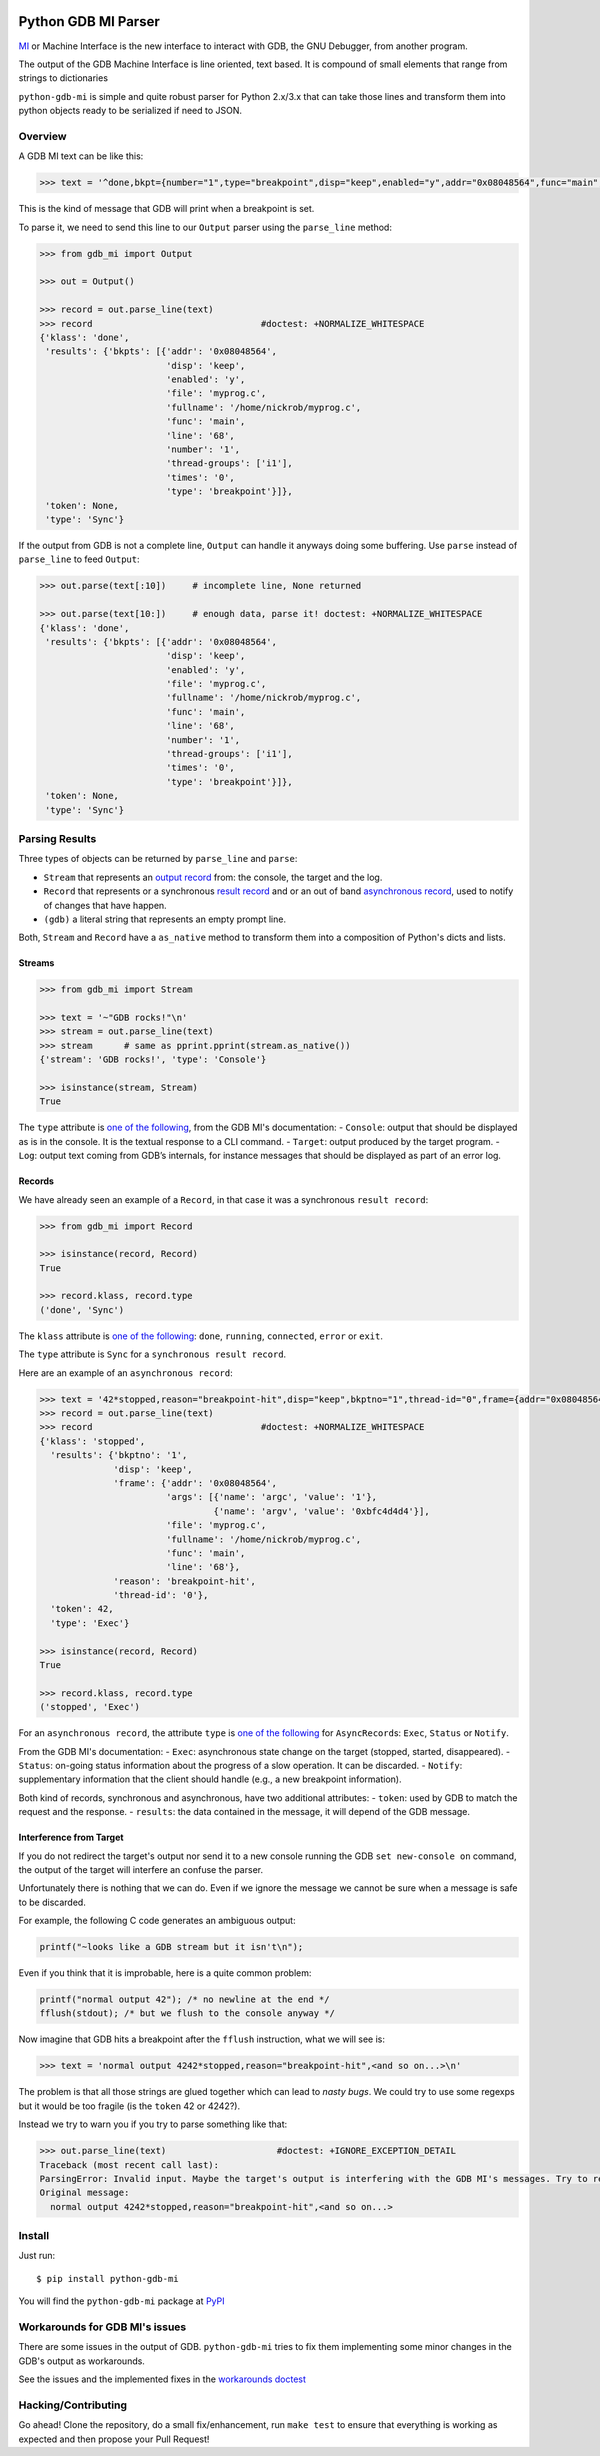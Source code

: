 |Build Status|

Python GDB MI Parser
====================

`MI <https://sourceware.org/gdb/onlinedocs/gdb/GDB_002fMI.html>`__ or
Machine Interface is the new interface to interact with GDB, the GNU
Debugger, from another program.

The output of the GDB Machine Interface is line oriented, text based. It
is compound of small elements that range from strings to dictionaries

``python-gdb-mi`` is simple and quite robust parser for Python 2.x/3.x
that can take those lines and transform them into python objects ready
to be serialized if need to JSON.

Overview
--------

A GDB MI text can be like this:

.. code:: python

    >>> text = '^done,bkpt={number="1",type="breakpoint",disp="keep",enabled="y",addr="0x08048564",func="main",file="myprog.c",fullname="/home/nickrob/myprog.c",line="68",thread-groups=["i1"],times="0"}\n'

This is the kind of message that GDB will print when a breakpoint is
set.

To parse it, we need to send this line to our ``Output`` parser using
the ``parse_line`` method:

.. code:: python

    >>> from gdb_mi import Output

    >>> out = Output()

    >>> record = out.parse_line(text)
    >>> record                                #doctest: +NORMALIZE_WHITESPACE
    {'klass': 'done',
     'results': {'bkpts': [{'addr': '0x08048564',
                            'disp': 'keep',
                            'enabled': 'y',
                            'file': 'myprog.c',
                            'fullname': '/home/nickrob/myprog.c',
                            'func': 'main',
                            'line': '68',
                            'number': '1',
                            'thread-groups': ['i1'],
                            'times': '0',
                            'type': 'breakpoint'}]},
     'token': None,
     'type': 'Sync'}

If the output from GDB is not a complete line, ``Output`` can handle it
anyways doing some buffering. Use ``parse`` instead of ``parse_line`` to
feed ``Output``:

.. code:: python

    >>> out.parse(text[:10])     # incomplete line, None returned

    >>> out.parse(text[10:])     # enough data, parse it! doctest: +NORMALIZE_WHITESPACE
    {'klass': 'done',
     'results': {'bkpts': [{'addr': '0x08048564',
                            'disp': 'keep',
                            'enabled': 'y',
                            'file': 'myprog.c',
                            'fullname': '/home/nickrob/myprog.c',
                            'func': 'main',
                            'line': '68',
                            'number': '1',
                            'thread-groups': ['i1'],
                            'times': '0',
                            'type': 'breakpoint'}]},
     'token': None,
     'type': 'Sync'}

Parsing Results
---------------

Three types of objects can be returned by ``parse_line`` and ``parse``:

-  ``Stream`` that represents an `output
   record <https://sourceware.org/gdb/onlinedocs/gdb/GDB_002fMI-Stream-Records.html#GDB_002fMI-Stream-Records>`__
   from: the console, the target and the log.
-  ``Record`` that represents or a synchronous `result
   record <https://sourceware.org/gdb/onlinedocs/gdb/GDB_002fMI-Result-Records.html#GDB_002fMI-Result-Records>`__
   and or an out of band `asynchronous
   record <https://sourceware.org/gdb/onlinedocs/gdb/GDB_002fMI-Async-Records.html#GDB_002fMI-Async-Records>`__,
   used to notify of changes that have happen.
-  ``(gdb)`` a literal string that represents an empty prompt line.

Both, ``Stream`` and ``Record`` have a ``as_native`` method to transform
them into a composition of Python's dicts and lists.

Streams
~~~~~~~

.. code:: python

    >>> from gdb_mi import Stream

    >>> text = '~"GDB rocks!"\n'
    >>> stream = out.parse_line(text)
    >>> stream      # same as pprint.pprint(stream.as_native())
    {'stream': 'GDB rocks!', 'type': 'Console'}

    >>> isinstance(stream, Stream)
    True

The ``type`` attribute is `one of the
following <https://sourceware.org/gdb/onlinedocs/gdb/GDB_002fMI-Output-Syntax.html#GDB_002fMI-Output-Syntax>`__,
from the GDB MI's documentation: - ``Console``: output that should be
displayed as is in the console. It is the textual response to a CLI
command. - ``Target``: output produced by the target program. - ``Log``:
output text coming from GDB’s internals, for instance messages that
should be displayed as part of an error log.

Records
~~~~~~~

We have already seen an example of a ``Record``, in that case it was a
synchronous ``result record``:

.. code:: python

    >>> from gdb_mi import Record

    >>> isinstance(record, Record)
    True

    >>> record.klass, record.type
    ('done', 'Sync')

The ``klass`` attribute is `one of the
following <https://sourceware.org/gdb/onlinedocs/gdb/GDB_002fMI-Result-Records.html#GDB_002fMI-Result-Records>`__:
``done``, ``running``, ``connected``, ``error`` or ``exit``.

The ``type`` attribute is ``Sync`` for a ``synchronous result record``.

Here are an example of an ``asynchronous record``:

.. code:: python

    >>> text = '42*stopped,reason="breakpoint-hit",disp="keep",bkptno="1",thread-id="0",frame={addr="0x08048564",func="main",args=[{name="argc",value="1"},{name="argv",value="0xbfc4d4d4"}],file="myprog.c",fullname="/home/nickrob/myprog.c",line="68"}\n'
    >>> record = out.parse_line(text)
    >>> record                                #doctest: +NORMALIZE_WHITESPACE
    {'klass': 'stopped',
      'results': {'bkptno': '1',
                  'disp': 'keep',
                  'frame': {'addr': '0x08048564',
                            'args': [{'name': 'argc', 'value': '1'},
                                     {'name': 'argv', 'value': '0xbfc4d4d4'}],
                            'file': 'myprog.c',
                            'fullname': '/home/nickrob/myprog.c',
                            'func': 'main',
                            'line': '68'},
                  'reason': 'breakpoint-hit',
                  'thread-id': '0'},
      'token': 42,
      'type': 'Exec'}

    >>> isinstance(record, Record)
    True

    >>> record.klass, record.type
    ('stopped', 'Exec')

For an ``asynchronous record``, the attribute ``type`` is `one of the
following <https://sourceware.org/gdb/onlinedocs/gdb/GDB_002fMI-Output-Syntax.html#GDB_002fMI-Output-Syntax>`__
for ``AsyncRecord``\ s: ``Exec``, ``Status`` or ``Notify``.

From the GDB MI's documentation: - ``Exec``: asynchronous state change
on the target (stopped, started, disappeared). - ``Status``: on-going
status information about the progress of a slow operation. It can be
discarded. - ``Notify``: supplementary information that the client
should handle (e.g., a new breakpoint information).

Both kind of records, synchronous and asynchronous, have two additional
attributes: - ``token``: used by GDB to match the request and the
response. - ``results``: the data contained in the message, it will
depend of the GDB message.

Interference from Target
~~~~~~~~~~~~~~~~~~~~~~~~

If you do not redirect the target's output nor send it to a new console
running the GDB ``set new-console on`` command, the output of the target
will interfere an confuse the parser.

Unfortunately there is nothing that we can do. Even if we ignore the
message we cannot be sure when a message is safe to be discarded.

For example, the following C code generates an ambiguous output:

.. code:: c

    printf("~looks like a GDB stream but it isn't\n");

Even if you think that it is improbable, here is a quite common problem:

.. code:: c

    printf("normal output 42"); /* no newline at the end */
    fflush(stdout); /* but we flush to the console anyway */

Now imagine that GDB hits a breakpoint after the ``fflush`` instruction,
what we will see is:

.. code:: python

    >>> text = 'normal output 4242*stopped,reason="breakpoint-hit",<and so on...>\n'

The problem is that all those strings are glued together which can lead
to *nasty bugs*. We could try to use some regexps but it would be too
fragile (is the ``token`` 42 or 4242?).

Instead we try to warn you if you try to parse something like that:

.. code:: python

    >>> out.parse_line(text)                     #doctest: +IGNORE_EXCEPTION_DETAIL
    Traceback (most recent call last):
    ParsingError: Invalid input. Maybe the target's output is interfering with the GDB MI's messages. Try to redirect the target's output to elsewhere or run GDB's 'set new-console on' command. Found at 0 position.
    Original message:
      normal output 4242*stopped,reason="breakpoint-hit",<and so on...>

Install
-------

Just run:

::

    $ pip install python-gdb-mi

You will find the ``python-gdb-mi`` package at
`PyPI <https://pypi.python.org/pypi/python-gdb-mi>`__

Workarounds for GDB MI's issues
-------------------------------

There are some issues in the output of GDB. ``python-gdb-mi`` tries to
fix them implementing some minor changes in the GDB's output as
workarounds.

See the issues and the implemented fixes in the `workarounds
doctest <regress/workarounds.rst>`__

Hacking/Contributing
--------------------

Go ahead! Clone the repository, do a small fix/enhancement, run
``make test`` to ensure that everything is working as expected and then
propose your Pull Request!

.. |Build Status| image:: https://travis-ci.org/hydra-dbg/python-gdb-mi.svg?branch=master
   :target: https://travis-ci.org/hydra-dbg/python-gdb-mi
